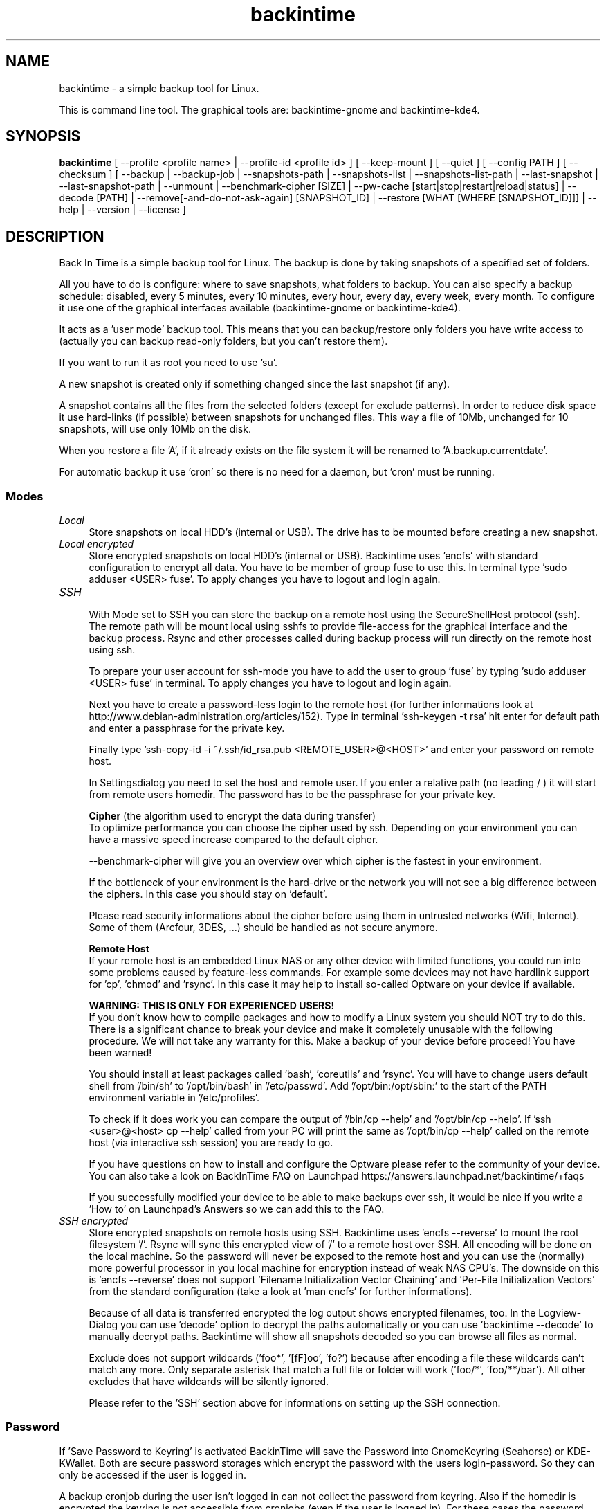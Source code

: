 .TH backintime 1 "Jun 2014" "version 1.1.0~alpha01" "USER COMMANDS"
.SH NAME
backintime \- a simple backup tool for Linux.
.PP
This is command line tool.
The graphical tools are: backintime-gnome and backintime-kde4.
.SH SYNOPSIS
.B backintime
[ \-\-profile <profile name> |
\-\-profile\-id <profile id> ] 
[ \-\-keep\-mount ] 
[ \-\-quiet ] 
[ \-\-config PATH ] 
[ \-\-checksum ] 
[ \-\-backup | \-\-backup\-job |
\-\-snapshots\-path |
\-\-snapshots\-list | \-\-snapshots\-list\-path |
\-\-last\-snapshot | \-\-last\-snapshot\-path |
\-\-unmount |
\-\-benchmark-cipher [SIZE] |
\-\-pw\-cache [start|stop|restart|reload|status] |
\-\-decode [PATH] |
\-\-remove[\-and\-do\-not\-ask\-again] [SNAPSHOT_ID] |
\-\-restore [WHAT [WHERE [SNAPSHOT_ID]]] |
\-\-help | \-\-version | \-\-license ]
.SH DESCRIPTION
Back In Time is a simple backup tool for Linux. The backup is done by taking
snapshots of a specified set of folders.
.PP
All you have to do is configure: where to save snapshots, what folders to backup.
You can also specify a backup schedule: disabled, every 5 minutes, every 10 minutes,
every hour, every day, every week, every month. To configure it use one of the graphical
interfaces available (backintime-gnome or backintime-kde4).
.PP
It acts as a 'user mode' backup tool. This means that you can backup/restore only folders
you have write access to (actually you can backup read\-only folders, 
but you can't restore them).
.PP
If you want to run it as root you need to use 'su'.
.PP
A new snapshot is created only if something changed since the last snapshot (if any).
.PP
A snapshot contains all the files from the selected folders (except for exclude patterns).
In order to reduce disk space it use hard\-links (if possible) between snapshots
for unchanged files. This way a file of 10Mb, unchanged for 10 snapshots, will use only
10Mb on the disk.
.PP
When you restore a file 'A', if it already exists on the file system it will be renamed to 'A.backup.currentdate'.
.PP
For automatic backup it use 'cron' so there is no need for a daemon, but 'cron' must be running.
.SS Modes
.IP "\fILocal\fR" 4
.RS
Store snapshots on local HDD's (internal or USB). The drive has to be mounted before creating a new snapshot.
.RE
.IP "\fILocal encrypted\fR" 4
.RS
Store encrypted snapshots on local HDD's (internal or USB). Backintime uses 'encfs' with standard configuration to encrypt all data. You have to be member of group fuse to use this. In terminal type 'sudo adduser <USER> fuse'. To apply changes you have to logout and login again.
.RE
.IP "\fISSH \fR" 4
.RS
With Mode set to SSH you can store the backup on a remote host using the SecureShellHost protocol (ssh).
The remote path will be mount local using sshfs to provide file-access for the graphical interface and the backup process.
Rsync and other processes called during backup process will run directly on the remote host using ssh.
.PP
To prepare your user account for ssh-mode you have to add the user to group 'fuse' by typing 'sudo adduser <USER> fuse' in terminal.  To apply changes you have to logout and login again.
.PP
Next you have to create a password-less login to the remote host (for further informations look at http://www.debian-administration.org/articles/152).
Type in terminal 'ssh-keygen -t rsa' hit enter for default path and enter a passphrase for the private key.
.PP
Finally type 'ssh-copy-id -i ~/.ssh/id_rsa.pub <REMOTE_USER>@<HOST>' and enter your password on remote host.
.PP
In Settingsdialog you need to set the host and remote user. If you enter a relative path (no leading / ) it will start from remote users homedir. The password has to be the passphrase for your private key.
.PP
.B Cipher
(the algorithm used to encrypt the data during transfer)
.br
To optimize performance you can choose the cipher used by ssh. Depending on your environment you can have a massive speed increase compared to the default cipher.
.PP
\-\-benchmark\-cipher will give you an overview over which cipher is the fastest in your environment.
.PP
If the bottleneck of your environment is the hard-drive or the network you will not see a big difference between the ciphers. In this case you should stay on 'default'.
.PP
Please read security informations about the cipher before using them in untrusted networks (Wifi, Internet). Some of them (Arcfour, 3DES, ...) should be handled as not secure anymore.
.PP
.B "Remote Host"
.br
If your remote host is an embedded Linux NAS or any other device with limited functions, you could run into some problems caused by feature-less commands.
For example some devices may not have hardlink support for 'cp', 'chmod' and 'rsync'. In this case it may help to install so-called Optware on your device if available.
.PP
.B WARNING: THIS IS ONLY FOR EXPERIENCED USERS!
.br
If you don't know how to compile packages and how to modify a Linux system you should NOT try to do this. There is a significant chance to break your device and make it completely 
unusable with the following procedure. We will not take any warranty for this. Make a backup of your device before proceed! You have been warned!
.PP
You should install at least packages called 'bash', 'coreutils' and 'rsync'.  You will have to change users default shell from '/bin/sh' to '/opt/bin/bash' in '/etc/passwd'. 
Add '/opt/bin:/opt/sbin:' to the start of the PATH environment variable in '/etc/profiles'.
.PP
To check if it does work you can compare the output of '/bin/cp --help' and '/opt/bin/cp --help'. 
If 'ssh <user>@<host> cp --help' called from your PC will print the same as '/opt/bin/cp --help' 
called on the remote host (via interactive ssh session) you are ready to go.
.PP
If you have questions on how to install and configure the Optware please refer to the community of your device. You can also take a look on BackInTime FAQ on Launchpad https://answers.launchpad.net/backintime/+faqs
.PP
If you successfully modified your device to be able to make backups over ssh, it would be nice if you write a 'How to' on Launchpad's Answers so we can add this to the FAQ.
.RE
.IP "\fISSH encrypted\fR" 4
.RS
Store encrypted snapshots on remote hosts using SSH. Backintime uses 'encfs --reverse' to mount the root filesystem '/'. Rsync will sync this encrypted view of '/' to a remote host over SSH. All encoding will be done on the local machine. So the password will never be exposed to the remote host and you can use the (normally) more powerful processor in you local machine for encryption instead of weak NAS CPU's. The downside on this is 'encfs --reverse' does not support 'Filename Initialization Vector Chaining' and 'Per-File Initialization Vectors' from the standard configuration (take a look at 'man encfs' for further informations).
.PP
Because of all data is transferred encrypted the log output shows encrypted filenames, too. In the Logview-Dialog you can use 'decode' option to decrypt the paths automatically or you can use 'backintime --decode' to manually decrypt paths. Backintime will show all snapshots decoded so you can browse all files as normal.
.PP
Exclude does not support wildcards ('foo*', '[fF]oo', 'fo?') because after encoding a file these wildcards can't match any more. Only separate asterisk that match a full file or folder will work ('foo/*', 'foo/**/bar'). All other excludes that have wildcards will be silently ignored.
.PP
Please refer to the 'SSH' section above for informations on setting up the SSH connection.
.RE
.SS Password
If 'Save Password to Keyring' is activated BackinTime will save the Password into GnomeKeyring (Seahorse) or KDE-KWallet. Both are secure password storages which encrypt the password with the users login-password. So they can only be accessed if the user is logged in.
.PP
A backup cronjob during the user isn't logged in can not collect the password from keyring. Also if the homedir is encrypted the keyring is not accessible from cronjobs (even if the user is logged in). For these cases the password can be cached in RAM. If 'Cache Password for Cron' is activated BackinTime will start a small daemon in user-space which will collect the password from keyring and provide them for cronjobs. They will never be written to the harddrive but a user with root permissions could access the daemon and read the password.
.SS user-callback
During backup process the application can call a user callback at different steps.
This callback is "$XDG_CONFIG_HOME/backintime/user-callback" (by default $XDG_CONFIG_HOME is ~/.config).
.PP
The first argument is the profile id (1=Main Profile, ...).
.PP
The second argument is the profile name.
.PP
The third argument is the reason:
.RS
.TP
1
Backup process begins.
.TP
2
Backup process ends.
.TP
3
A new snapshot was taken. The extra arguments are snapshot ID and snapshot path.
.TP
4
There was an error. The second argument is the error code.
.RS
Error codes:
.TP
1
The application is not configured.
.TP
2
A "take snapshot" process is already running.
.TP
3
Can't find snapshots folder (is it on a removable drive ?).
.TP
4
A snapshot for "now" already exist.
.RE
.SH OPTIONS (use these before other actions)
.TP
\-\-profile <profile name>
select profile by name
.TP
\-\-profile\-id <profile id>
select profile by id
.TP
\-\-keep\-mount
Don't unmount on exit. Only valid with \-\-snapshots\-list\-path and \-\-last\-snapshot\-path.
.TP
\-\-quiet
suppress status messages on standard output.
.TP
\-\-config PATH
read config from PATH.
.TP
\-\-checksum
force to use checksum for checking if files have been changed. This is the same as 'Use checksum to detect changes' in Options. But you can use this to periodically run checksums from cronjobs.
.SH ACTIONS
.TP
\-b, \-\-backup
take a snapshot now (if needed) 
.TP
\-\-backup\-job
take a snapshot (if needed) depending on schedule rules (used for cron jobs)
.TP
\-\-snapshots\-path
display path where is saves the snapshots (if configured) 
.TP
\-\-snapshots\-list
display the list of snapshot IDs (if any)
.TP
\-\-snapshots\-list\-path
display the paths to snapshots (if any)
.TP
\-\-last\-snapshot
display last snapshot ID (if any)
.TP
\-\-last\-snapshot\-path
display the path to the last snapshot (if any)
.TP
 \-\-unmount
Unmount the profile.
.TP
\-\-benchmark-cipher [SIZE]
Show a benchmark of all ciphers for ssh transfer.
.TP
\-\-pw\-cache [start|stop|restart|reload|status]
Control the Password Cache Daemon. If no argument is given the Password Cache will start in foreground.
.TP
\-\-decode [PATH]
decode encrypted PATH. If no PATH is given Backintime will read paths from standard input.
.TP
\-\-remove[\-and\-do\-not\-ask\-again] [SNAPSHOT_ID]
Remove the snapshot. If SNAPSHOT_ID is missing it will be prompted. SNAPSHOT_ID can be an index (starting with 0 for the last snapshot) or the exact SnapshotID (19 caracters like '20130606-230501-984'). \fI\-\-remove\-and\-do\-not\-ask\-again\fR will remove the snapshot immediately. Be careful with this!
.TP
\-\-restore [WHAT [WHERE [SNAPSHOT_ID]]]
Restore file WHAT to path WHERE from snapshot SNAPSHOT_ID. If arguments are missing they will be prompted. To restore to the original path WHERE can be an empty string '' or just press Enter at the prompt. SNAPSHOT_ID can be an index (starting with 0 for the last snapshot) or the exact SnapshotID (19 caracters like '20130606-230501-984')
.TP
\-h, \-\-help
display a short help
.TP
\-v, \-\-version
show version
.TP
\-\-license
show license
.SH SEE ALSO
backintime-qt4, backintime-config.
.PP
Back In Time also has a website: http://backintime.le\-web.org
.SH AUTHOR
This manual page was written by BIT Team(<bit\-team@lists.launchpad.net>).
